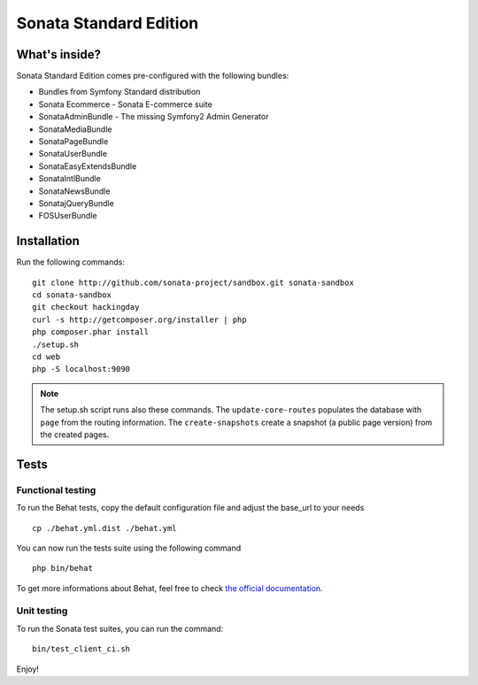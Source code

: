 Sonata Standard Edition
=======================

What's inside?
--------------

Sonata Standard Edition comes pre-configured with the following bundles:

* Bundles from Symfony Standard distribution
* Sonata Ecommerce - Sonata E-commerce suite
* SonataAdminBundle - The missing Symfony2 Admin Generator
* SonataMediaBundle
* SonataPageBundle
* SonataUserBundle
* SonataEasyExtendsBundle
* SonataIntlBundle
* SonataNewsBundle
* SonatajQueryBundle
* FOSUserBundle

Installation
------------

Run the following commands::

    git clone http://github.com/sonata-project/sandbox.git sonata-sandbox
    cd sonata-sandbox
    git checkout hackingday
    curl -s http://getcomposer.org/installer | php
    php composer.phar install
    ./setup.sh
    cd web
    php -S localhost:9090

.. note::

    The setup.sh script runs also these commands.
    The ``update-core-routes`` populates the database with ``page`` from the routing information.
    The ``create-snapshots`` create a snapshot (a public page version) from the created pages.

Tests
-----

Functional testing
~~~~~~~~~~~~~~~~~~

To run the Behat tests, copy the default configuration file and adjust the base_url to your needs
::

    cp ./behat.yml.dist ./behat.yml

You can now run the tests suite using the following command
::

    php bin/behat

To get more informations about Behat, feel free to check `the official documentation
<http://docs.behat.org/>`_.


Unit testing
~~~~~~~~~~~~

To run the Sonata test suites, you can run the command::

    bin/test_client_ci.sh

Enjoy!
